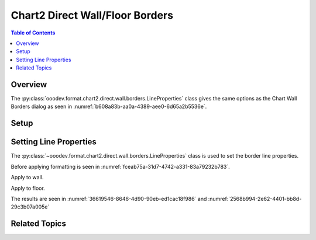 .. _help_chart2_format_direct_static_wall_floor_borders:

Chart2 Direct Wall/Floor Borders
================================

.. contents:: Table of Contents
    :local:
    :backlinks: none
    :depth: 2

Overview
--------

The :py:class:`ooodev.format.chart2.direct.wall.borders.LineProperties` class gives the same options as the Chart Wall Borders dialog
as seen in :numref:`b608a83b-aa0a-4389-aee0-6d65a2b5536e`.


.. cssclass:: screen_shot

    .. _b608a83b-aa0a-4389-aee0-6d65a2b5536e:

    .. figure:: https://github.com/Amourspirit/python_ooo_dev_tools/assets/4193389/b608a83b-aa0a-4389-aee0-6d65a2b5536e
        :alt: Chart Area Borders Default Dialog
        :figclass: align-center
        :width: 450px

        Chart Area Borders Default Dialog

Setup
-----

.. tabs::

    .. code-tab:: python

        import uno
        from ooodev.format.chart2.direct.wall.borders import LineProperties as WallLineProperties
        from ooodev.format.chart2.direct.general.borders import LineProperties as ChartLineProperties
        from ooodev.office.calc import Calc
        from ooodev.office.chart2 import Chart2
        from ooodev.utils.color import StandardColor
        from ooodev.utils.gui import GUI
        from ooodev.loader.lo import Lo


        def main() -> int:
            with Lo.Loader(connector=Lo.ConnectPipe()):
                doc = Calc.open_doc("col_chart3d.ods")
                GUI.set_visible(True, doc)
                Lo.delay(500)
                Calc.zoom(doc, GUI.ZoomEnum.ZOOM_100_PERCENT)

                sheet = Calc.get_active_sheet()

                Calc.goto_cell(cell_name="A1", doc=doc)
                chart_doc = Chart2.get_chart_doc(sheet=sheet, chart_name="col_chart")

                chart_bdr_line = ChartLineProperties(color=StandardColor.BLUE_DARK1, width=1.0)
                Chart2.style_background(chart_doc=chart_doc, styles=[chart_bdr_line])

                wall_bdr_line = WallLineProperties(
                    color=StandardColor.PURPLE_DARK2, width=1.2, transparency=30
                )
                Chart2.style_wall(chart_doc=chart_doc, styles=[wall_bdr_line])

                floor_bdr_line = WallLineProperties(
                    color=StandardColor.PURPLE_DARK1, width=0.8, transparency=20
                )
                Chart2.style_floor(chart_doc=chart_doc, styles=[floor_bdr_line])

                Lo.delay(1_000)
                Lo.close_doc(doc)
            return 0


        if __name__ == "__main__":
            SystemExit(main())

    .. only:: html

        .. cssclass:: tab-none

            .. group-tab:: None

Setting Line Properties
-----------------------

The :py:class:`~ooodev.format.chart2.direct.wall.borders.LineProperties` class is used to set the border line properties.

Before applying formatting is seen in :numref:`fceab75a-31d7-4742-a331-83a79232b783`.

Apply to wall.

.. tabs::

    .. code-tab:: python

        from ooodev.format.chart2.direct.wall.borders import LineProperties as WallLineProperties
        # ... other code

        wall_bdr_line = WallLineProperties(color=StandardColor.PURPLE_DARK2, width=1.2, transparency=30)
        Chart2.style_wall(chart_doc=chart_doc, styles=[wall_bdr_line])

    .. only:: html

        .. cssclass:: tab-none

            .. group-tab:: None

Apply to floor.

.. tabs::

    .. code-tab:: python

        floor_bdr_line = WallLineProperties(color=StandardColor.PURPLE_DARK1, width=0.8, transparency=20)
        Chart2.style_floor(chart_doc=chart_doc, styles=[floor_bdr_line])

    .. only:: html

        .. cssclass:: tab-none

            .. group-tab:: None

The results are seen in :numref:`36619546-8646-4d90-90eb-ed1cac18f986` and :numref:`2568b994-2e62-4401-bb8d-29c3b07a005e`


.. cssclass:: screen_shot

    .. _36619546-8646-4d90-90eb-ed1cac18f986:

    .. figure:: https://github.com/Amourspirit/python_ooo_dev_tools/assets/4193389/36619546-8646-4d90-90eb-ed1cac18f986
        :alt: Chart with wall and floor border set
        :figclass: align-center
        :width: 450px

        Chart with wall and floor border set

.. cssclass:: screen_shot

    .. _2568b994-2e62-4401-bb8d-29c3b07a005e:

    .. figure:: https://github.com/Amourspirit/python_ooo_dev_tools/assets/4193389/2568b994-2e62-4401-bb8d-29c3b07a005e
        :alt: Chart Area Borders Default Dialog Modified
        :figclass: align-center
        :width: 450px

        Chart Area Borders Default Dialog Modified

Related Topics
--------------

.. seealso::

    .. cssclass:: ul-list

        - :ref:`part05`
        - :ref:`help_format_format_kinds`
        - :ref:`help_format_coding_style`
        - :ref:`help_chart2_format_direct_general`
        - :ref:`help_chart2_format_direct_general_borders`
        - :py:class:`~ooodev.utils.gui.GUI`
        - :py:class:`~ooodev.loader.Lo`
        - :py:class:`~ooodev.office.chart2.Chart2`
        - :py:meth:`Chart2.style_background() <ooodev.office.chart2.Chart2.style_background>`
        - :py:meth:`Chart2.style_wall() <ooodev.office.chart2.Chart2.style_wall>`
        - :py:meth:`Chart2.style_floor() <ooodev.office.chart2.Chart2.style_floor>`
        - :py:meth:`Calc.dispatch_recalculate() <ooodev.office.calc.Calc.dispatch_recalculate>`
        - :py:class:`ooodev.format.chart2.direct.wall.borders.LineProperties`